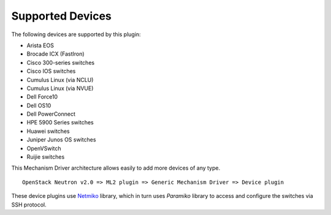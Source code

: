 =================
Supported Devices
=================

The following devices are supported by this plugin:

* Arista EOS
* Brocade ICX (FastIron)
* Cisco 300-series switches
* Cisco IOS switches
* Cumulus Linux (via NCLU)
* Cumulus Linux (via NVUE)
* Dell Force10
* Dell OS10
* Dell PowerConnect
* HPE 5900 Series switches
* Huawei switches
* Juniper Junos OS switches
* OpenVSwitch
* Ruijie switches

This Mechanism Driver architecture allows easily to add more devices
of any type.

::

  OpenStack Neutron v2.0 => ML2 plugin => Generic Mechanism Driver => Device plugin

These device plugins use `Netmiko <https://github.com/ktbyers/netmiko>`_
library, which in turn uses `Paramiko` library to access and configure
the switches via SSH protocol.
